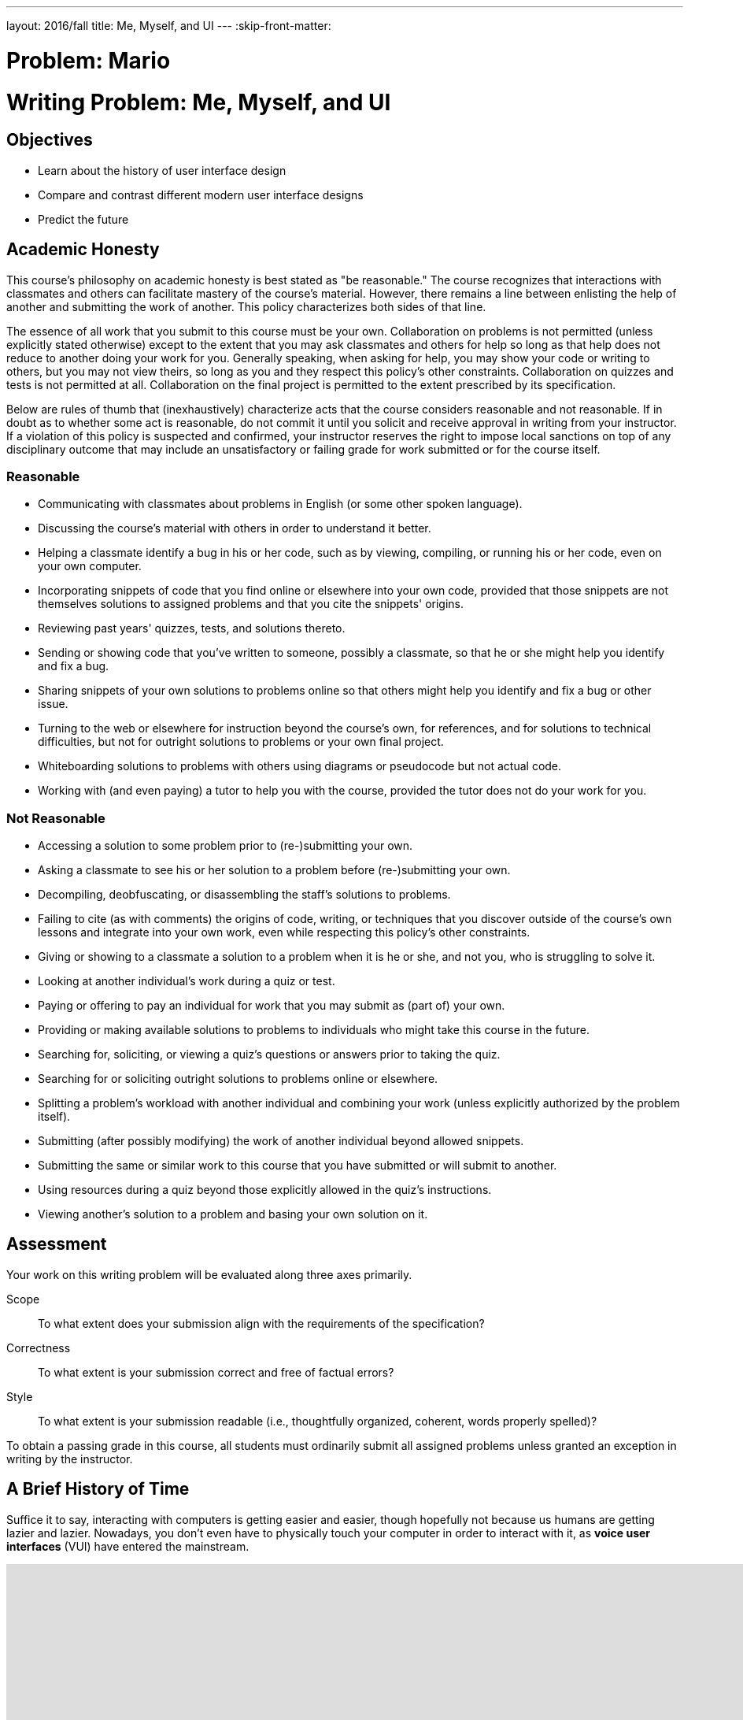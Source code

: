 ---
layout: 2016/fall
title: Me, Myself, and UI
---
:skip-front-matter:

= Problem: Mario

= Writing Problem: Me, Myself, and UI

== Objectives

* Learn about the history of user interface design
* Compare and contrast different modern user interface designs
* Predict the future

== Academic Honesty

This course's philosophy on academic honesty is best stated as "be reasonable." The course recognizes that interactions with classmates and others can facilitate mastery of the course's material. However, there remains a line between enlisting the help of another and submitting the work of another. This policy characterizes both sides of that line.

The essence of all work that you submit to this course must be your own. Collaboration on problems is not permitted (unless explicitly stated otherwise) except to the extent that you may ask classmates and others for help so long as that help does not reduce to another doing your work for you. Generally speaking, when asking for help, you may show your code or writing to others, but you may not view theirs, so long as you and they respect this policy's other constraints. Collaboration on quizzes and tests is not permitted at all. Collaboration on the final project is permitted to the extent prescribed by its specification.

Below are rules of thumb that (inexhaustively) characterize acts that the course considers reasonable and not reasonable. If in doubt as to whether some act is reasonable, do not commit it until you solicit and receive approval in writing from your instructor. If a violation of this policy is suspected and confirmed, your instructor reserves the right to impose local sanctions on top of any disciplinary outcome that may include an unsatisfactory or failing grade for work submitted or for the course itself.

=== Reasonable

* Communicating with classmates about problems in English (or some other spoken language).
* Discussing the course's material with others in order to understand it better.
* Helping a classmate identify a bug in his or her code, such as by viewing, compiling, or running his or her code, even on your own computer.
* Incorporating snippets of code that you find online or elsewhere into your own code, provided that those snippets are not themselves solutions to assigned problems and that you cite the snippets' origins.
* Reviewing past years' quizzes, tests, and solutions thereto.
* Sending or showing code that you've written to someone, possibly a classmate, so that he or she might help you identify and fix a bug.
* Sharing snippets of your own solutions to problems online so that others might help you identify and fix a bug or other issue.
* Turning to the web or elsewhere for instruction beyond the course's own, for references, and for solutions to technical difficulties, but not for outright solutions to problems or your own final project.
* Whiteboarding solutions to problems with others using diagrams or pseudocode but not actual code.
* Working with (and even paying) a tutor to help you with the course, provided the tutor does not do your work for you.

=== Not Reasonable

* Accessing a solution to some problem prior to (re-)submitting your own.
* Asking a classmate to see his or her solution to a problem before (re-)submitting your own.
* Decompiling, deobfuscating, or disassembling the staff's solutions to problems.
* Failing to cite (as with comments) the origins of code, writing, or techniques that you discover outside of the course's own lessons and integrate into your own work, even while respecting this policy's other constraints.
* Giving or showing to a classmate a solution to a problem when it is he or she, and not you, who is struggling to solve it.
* Looking at another individual's work during a quiz or test.
* Paying or offering to pay an individual for work that you may submit as (part of) your own.
* Providing or making available solutions to problems to individuals who might take this course in the future.
* Searching for, soliciting, or viewing a quiz's questions or answers prior to taking the quiz.
* Searching for or soliciting outright solutions to problems online or elsewhere.
* Splitting a problem's workload with another individual and combining your work (unless explicitly authorized by the problem itself).
* Submitting (after possibly modifying) the work of another individual beyond allowed snippets.
* Submitting the same or similar work to this course that you have submitted or will submit to another.
* Using resources during a quiz beyond those explicitly allowed in the quiz's instructions.
* Viewing another's solution to a problem and basing your own solution on it.

== Assessment

Your work on this writing problem will be evaluated along three axes primarily.

Scope::
    To what extent does your submission align with the requirements of the specification?
Correctness::
    To what extent is your submission correct and free of factual errors?
Style::
    To what extent is your submission readable (i.e., thoughtfully organized, coherent, words properly spelled)?


To obtain a passing grade in this course, all students must ordinarily submit all assigned problems unless granted an exception in writing by the instructor.

== A Brief History of Time

Suffice it to say, interacting with computers is getting easier and easier, though hopefully not because us humans are getting lazier and lazier. Nowadays, you don't even have to physically touch your computer in order to interact with it, as **voice user interfaces** (VUI) have entered the mainstream.

video::FQn6aFQwBQU[youtube,height=540,width=960]

Of course, before we had devices like Echo, the biggest innovation in user interfaces was probably touch-screen devices--also known as **tactile user interfaces** (TUI)&ndash;in particular touch-screen smart phones. And of course, as we all know, the first-ever touchscreen smartphone was introduced by Apple in 2007 with the long-anticipated... wait, huh?

video::XD_mLPIV_GE[youtube,height=540,width=960]

Hmm... well, there's a fun fact! To be sure, touch screen interfaces existed before even the 1990s, but in the timeline of computing, they're still a fairly modern spin on human-machine interaction.

We stole Apple's thunder a moment ago, but to give them some credit, they did have the first commercially-successful modern **graphical user interface** (GUI) for home computing, with the Macintosh 128K computer, which was released in 1984. (Windows 1.0, the analogous Microsoft-produced operating systemfootnote:[There's actually a fascinating history of collaboration between Apple and Microsoft here, which is well worth reading up on to get some context about the modern game of rivalry and one-upsmanship between the two companies.] was released one year later).

video::AyuuqsGoXys[youtube,height=540,width=960]

The computer mouse, which was popularized by the Macintosh 128K but was not itself invented by Applefootnote:[It was actually a successor (after several generations of design iteration) to the trackball, which was first invented in 1947!], was critical to the success of graphical user interfaces because it gave humans a convenient and visually-intuitive way to interact with their machines; the gestures made with the pointing devices on the surface of the desk or table was replicated by the pointing arrow on screen.

Humans had, of course, long been able to interact with machines. But from the mid-1960s through the mid-1980s most of that interaction was done through a **command-line interface** (CLI) which can indeed be a bit more complex. (The Apple advertisement video above, though it cuts off the beginning, is effectively criticizing the then-prevailing enterprise computer system, the IBM personal computer, which required command-line interaction and came with a number of large manuals describing the various text-based commands one could use.)

Command-line interfaces are still quite common today though, as you likely saw from completing the problems in Unit 1 and working with CS50 IDE at the terminal. Many programmers still prefer command-line environments because once the commands are memorized, CLIs can be a speedy means of navigating one's system, and they eliminate the need to use any part of the machine's RAM to deal with the overhead that comes with supporting a GUI. Indeed, one way to resuscitate or salvage an older computer with much more limited RAM and a slower CPU is to wipe the operating system it came with and instead install thereon a lightweight flavor of Linux which relies exclusively or at least primarily on using a CLI instead of a GUI.

Permit us to take one final step back in the history of human-computer interaction. Before CLIs, GUIs, TUIs, and VUIs (enough acronyms yet?) humans primarily interacted with computers using **batch interfaces**. Programs were written by punching holes in cards which computers knew how to read but were submitted (in batches, hence the name), and output from those computers came via simple printers.

video::oaVwzYN6BP4[youtube,height=540,width=960]

Phew! Aren't you glad you don't have to program with punch cards?

== The Good, The Bad...

In that history lesson, we omitted a large variety of interface types that popped up in between (though many of them are admittedly variations on a theme), but give us credit: we did disclaim that it was a __brief__ history. In this writing problem, we want you to do two separate things, possibly filling in some of the gaps over which we jumped.

First, pick two different types of interface and juxtapose them. You aren't limited to the types we've spoken about above, as indeed https://en.wikipedia.org/wiki/User_interface#Types[there are numerous others]. How are your chosen interfaces alike, and how are they different?

Try to go beyond the surface. Yes, a CLI is similar to a VUI inasmuch as both allow humans to interact with a computer. How else are they similar? One example might be that they both can be frustrating to use. A CLI requires you (the user) to learn the commands required to interact with the system by learning them from reading a manual; this requires time and effort. But a VUI can be tricky to work with, too. How many times have you use Siri or Google Now only to find it has completely misinterpreted what you said, requiring you to repeat yourself (perhaps ridiculously and loudly enunciating in a public space) in order to have the desired result?

The contrast part, we assume, will be a bit easier than the compare part. Again though, dig a little deeper than the obvious differences.

You should aim to write about 300 to 400 words in this part of the problem.

== ...and the Future

The second thing we'd like you to do is to find the nearest crystal ball and take a little time to predict the future of user interfaces. Things have certainly evolved since the 1940s, but it seems quite unlikely that we've reached the pinnacle of human-machine interaction already. Where do you think things are heading in the next 5 years? 10 years? 50 years?

Importantly, don't forget this question: Why do you think your prediction is the wave of the future?

If completely unsure where to begin, head to Netflix's repository of science fiction moviesfootnote:[Or, if you still have one in your area, the local video rental place. Just be sure to return the movie on time; those overdue fees are just awful.] for inspiration. Your creativity is the only limiting factor in this part!

You needn't write more than 200 words for this part of the problem; predicting the future is tough work! Just ask a meteorologist.

== How to Submit

Refresh this page on **Mon 9/26** for submission instructions.

This was Me, Myself, and UI.

